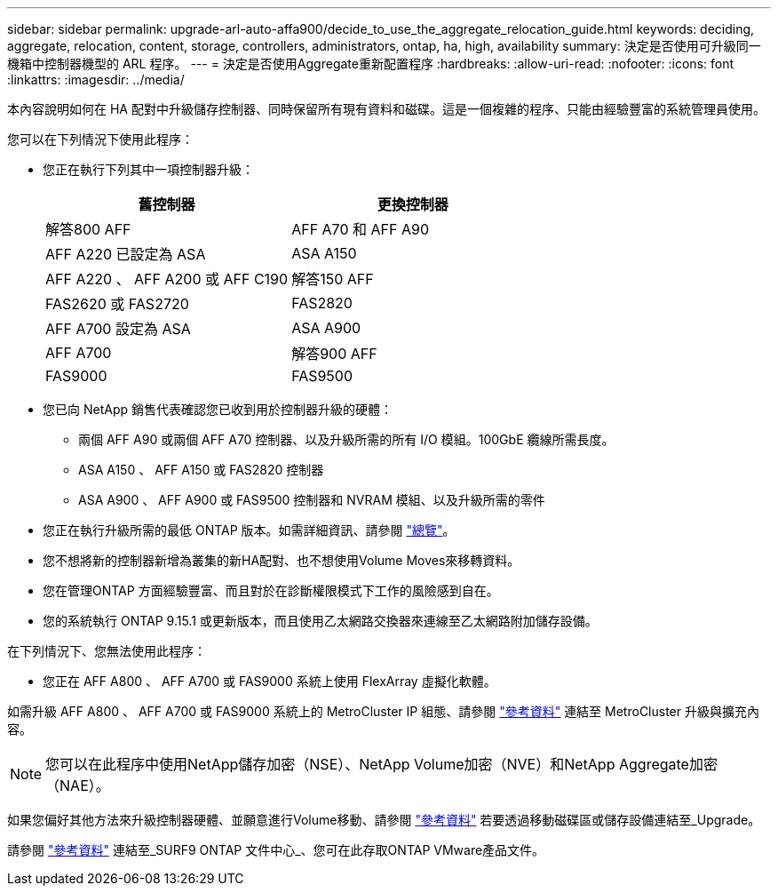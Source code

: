 ---
sidebar: sidebar 
permalink: upgrade-arl-auto-affa900/decide_to_use_the_aggregate_relocation_guide.html 
keywords: deciding, aggregate, relocation, content, storage, controllers, administrators, ontap, ha, high, availability 
summary: 決定是否使用可升級同一機箱中控制器機型的 ARL 程序。 
---
= 決定是否使用Aggregate重新配置程序
:hardbreaks:
:allow-uri-read: 
:nofooter: 
:icons: font
:linkattrs: 
:imagesdir: ../media/


[role="lead"]
本內容說明如何在 HA 配對中升級儲存控制器、同時保留所有現有資料和磁碟。這是一個複雜的程序、只能由經驗豐富的系統管理員使用。

您可以在下列情況下使用此程序：

* 您正在執行下列其中一項控制器升級：
+
[cols="50,50"]
|===
| 舊控制器 | 更換控制器 


| 解答800 AFF | AFF A70 和 AFF A90 


| AFF A220 已設定為 ASA | ASA A150 


| AFF A220 、 AFF A200 或 AFF C190 | 解答150 AFF 


| FAS2620 或 FAS2720 | FAS2820 


| AFF A700 設定為 ASA | ASA A900 


| AFF A700 | 解答900 AFF 


| FAS9000 | FAS9500 
|===
* 您已向 NetApp 銷售代表確認您已收到用於控制器升級的硬體：
+
** 兩個 AFF A90 或兩個 AFF A70 控制器、以及升級所需的所有 I/O 模組。100GbE 纜線所需長度。
** ASA A150 、 AFF A150 或 FAS2820 控制器
** ASA A900 、 AFF A900 或 FAS9500 控制器和 NVRAM 模組、以及升級所需的零件


* 您正在執行升級所需的最低 ONTAP 版本。如需詳細資訊、請參閱 link:index.html["總覽"]。
* 您不想將新的控制器新增為叢集的新HA配對、也不想使用Volume Moves來移轉資料。
* 您在管理ONTAP 方面經驗豐富、而且對於在診斷權限模式下工作的風險感到自在。
* 您的系統執行 ONTAP 9.15.1 或更新版本，而且使用乙太網路交換器來連線至乙太網路附加儲存設備。


在下列情況下、您無法使用此程序：

* 您正在 AFF A800 、 AFF A700 或 FAS9000 系統上使用 FlexArray 虛擬化軟體。


如需升級 AFF A800 、 AFF A700 或 FAS9000 系統上的 MetroCluster IP 組態、請參閱 link:other_references.html["參考資料"] 連結至 MetroCluster 升級與擴充內容。


NOTE: 您可以在此程序中使用NetApp儲存加密（NSE）、NetApp Volume加密（NVE）和NetApp Aggregate加密（NAE）。

如果您偏好其他方法來升級控制器硬體、並願意進行Volume移動、請參閱 link:other_references.html["參考資料"] 若要透過移動磁碟區或儲存設備連結至_Upgrade。

請參閱 link:other_references.html["參考資料"] 連結至_SURF9 ONTAP 文件中心_、您可在此存取ONTAP VMware產品文件。
